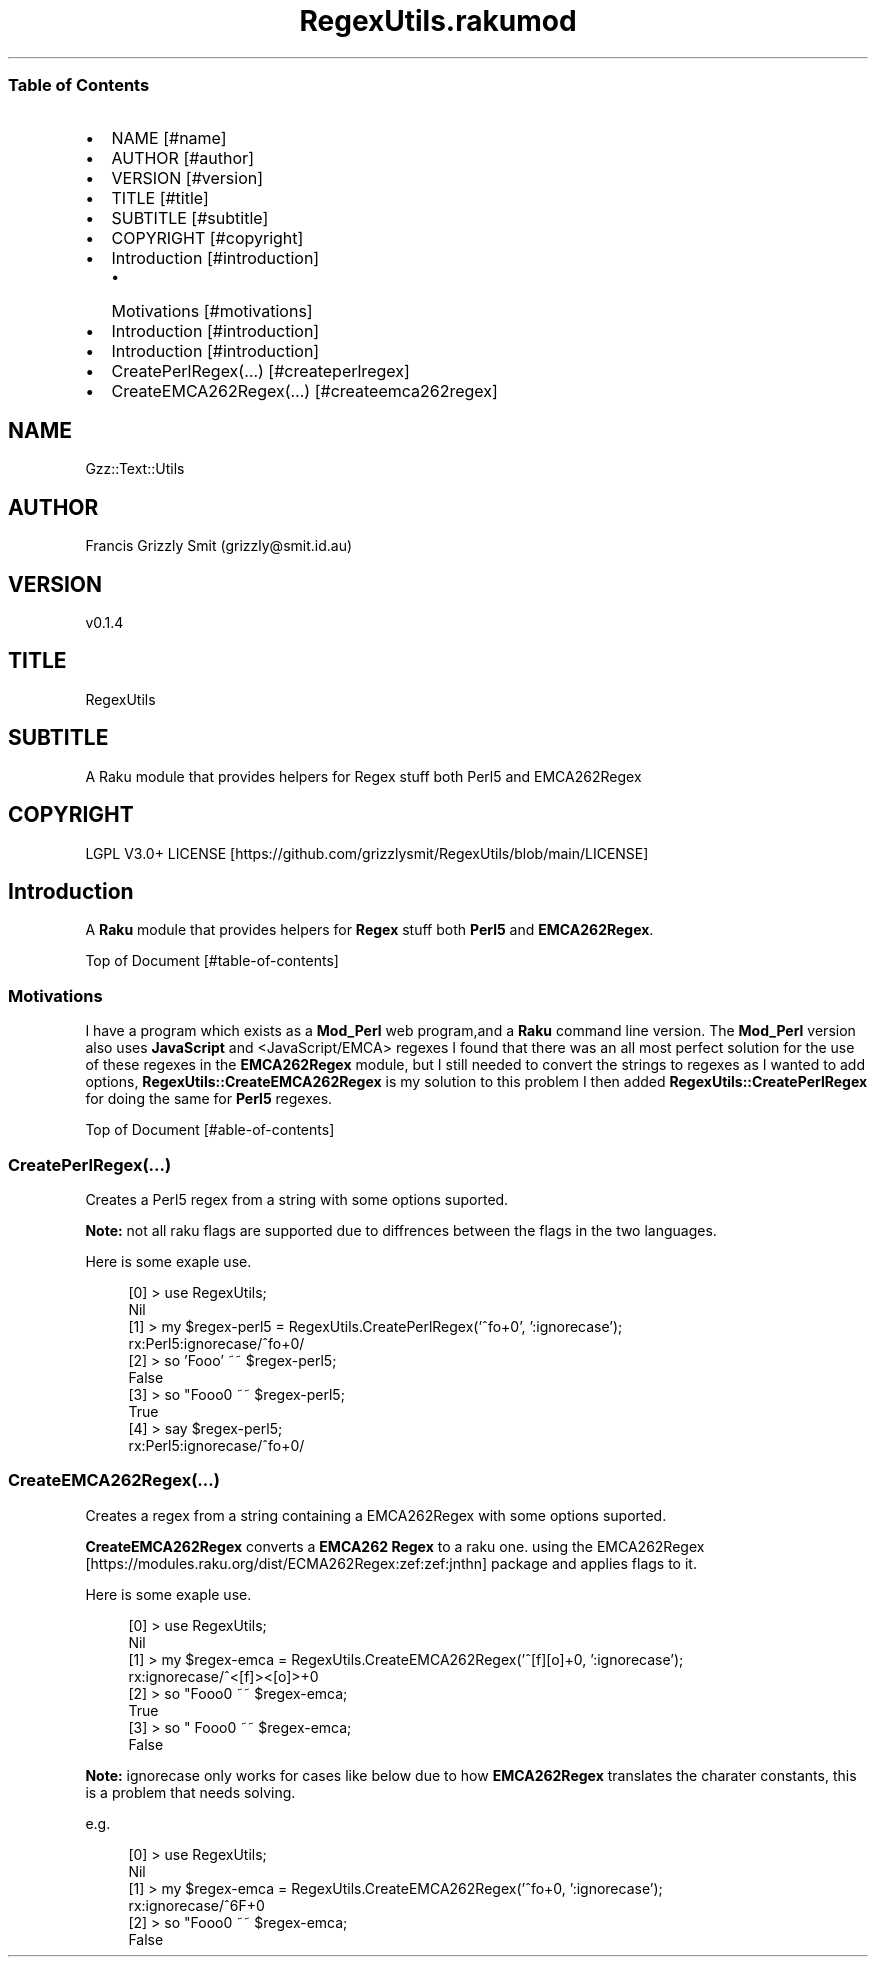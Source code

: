 .pc
.TH RegexUtils.rakumod 1 2023-12-24
.SS Table of Contents
.IP \(bu 2m
NAME [#name]
.IP \(bu 2m
AUTHOR [#author]
.IP \(bu 2m
VERSION [#version]
.IP \(bu 2m
TITLE [#title]
.IP \(bu 2m
SUBTITLE [#subtitle]
.IP \(bu 2m
COPYRIGHT [#copyright]
.IP \(bu 2m
Introduction [#introduction]
.RS 2n
.IP \(bu 2m
Motivations [#motivations]
.RE
.IP \(bu 2m
Introduction [#introduction]
.IP \(bu 2m
Introduction [#introduction]
.IP \(bu 2m
CreatePerlRegex(…) [#createperlregex]
.IP \(bu 2m
CreateEMCA262Regex(…) [#createemca262regex]
.SH "NAME"
Gzz::Text::Utils 
.SH "AUTHOR"
Francis Grizzly Smit (grizzly@smit\&.id\&.au)
.SH "VERSION"
v0\&.1\&.4
.SH "TITLE"
RegexUtils
.SH "SUBTITLE"
A Raku module that provides helpers for Regex stuff both Perl5 and EMCA262Regex
.SH "COPYRIGHT"
LGPL V3\&.0+ LICENSE [https://github.com/grizzlysmit/RegexUtils/blob/main/LICENSE]
.SH Introduction

A \fBRaku\fR module that provides helpers for \fBRegex\fR stuff both \fBPerl5\fR and \fBEMCA262Regex\fR\&.

Top of Document [#table-of-contents]
.SS Motivations

I have a program which exists as a \fBMod_Perl\fR web program,and a \fBRaku\fR command line version\&. The \fBMod_Perl\fR version also uses \fBJavaScript\fR and <JavaScript/EMCA> regexes I found that there was an all most perfect solution for the use of these regexes in the \fBEMCA262Regex\fR module, but I still needed to convert the strings to regexes as I wanted to add options, \fBRegexUtils::CreateEMCA262Regex\fR is my solution to this problem I then added \fBRegexUtils::CreatePerlRegex\fR for doing the same for \fBPerl5\fR regexes\&.

Top of Document [#able-of-contents]
.SS CreatePerlRegex(…)

Creates a Perl5 regex from a string with some options suported\&.

\fBNote:\fR not all raku flags are supported due to diffrences between the flags in the two languages\&.

Here is some exaple use\&.

.RS 4m
.EX
[0] > use RegexUtils;
Nil
[1] > my $regex\-perl5 = RegexUtils\&.CreatePerlRegex('^fo+\n$', ':ignorecase');
rx:Perl5:ignorecase/^fo+\n$/
[2] > so 'Fooo' ~~ $regex\-perl5;
False
[3] > so "Fooo\n" ~~ $regex\-perl5;
True
[4] > say $regex\-perl5;
rx:Perl5:ignorecase/^fo+\n$/


.EE
.RE
.SS CreateEMCA262Regex(…)

Creates a regex from a string containing a EMCA262Regex with some options suported\&.

\fBCreateEMCA262Regex\fR converts a \fBEMCA262 Regex\fR to a raku one\&. using the EMCA262Regex [https://modules.raku.org/dist/ECMA262Regex:zef:zef:jnthn] package and applies flags to it\&.

Here is some exaple use\&.

.RS 4m
.EX
[0] > use RegexUtils;
Nil
[1] > my $regex\-emca = RegexUtils\&.CreateEMCA262Regex('^[f][o]+\n', ':ignorecase');
rx:ignorecase/^<[f]><[o]>+\n/
[2] > so "Fooo\n" ~~ $regex\-emca;
True
[3] > so " Fooo\n" ~~ $regex\-emca;
False


.EE
.RE
.P
\fBNote:\fR ignorecase only works for cases like below due to how \fBEMCA262Regex\fR translates the charater constants, this is a problem that needs solving\&.

e\&.g\&. 

.RS 4m
.EX
[0] > use RegexUtils;
Nil
[1] > my $regex\-emca = RegexUtils\&.CreateEMCA262Regex('^fo+\n', ':ignorecase');
rx:ignorecase/^\x66\x6F+\n/
[2] > so "Fooo\n" ~~ $regex\-emca;
False


.EE
.RE
